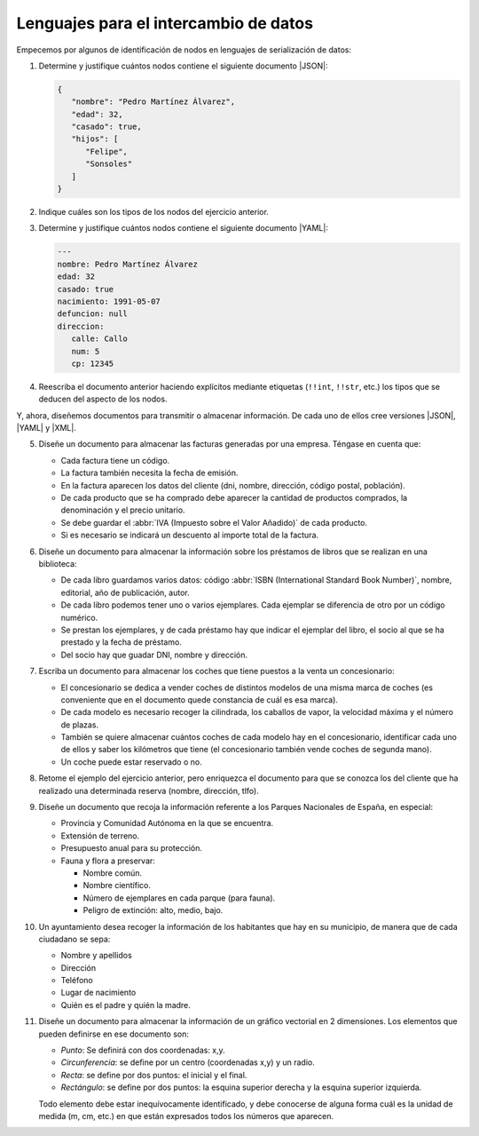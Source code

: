 .. _ej-li:

Lenguajes para el intercambio de datos
======================================

Empecemos por algunos de identificación de nodos en lenguajes de serialización
de datos:

.. _ej10-01:

#. Determine y justifique cuántos nodos contiene el siguiente documento
   |JSON|:

   .. code-block::  json

      {
         "nombre": "Pedro Martínez Álvarez",
         "edad": 32,
         "casado": true,
         "hijos": [
            "Felipe",
            "Sonsoles"
         ]
      }

#. Indique cuáles son los tipos de los nodos del ejercicio anterior.

   .. _ej10-03:

#. Determine y justifique cuántos nodos contiene el siguiente documento |YAML|:

   .. code-block:: yaml

      ---
      nombre: Pedro Martínez Álvarez
      edad: 32
      casado: true
      nacimiento: 1991-05-07
      defuncion: null
      direccion:
         calle: Callo
         num: 5
         cp: 12345

#. Reescriba el documento anterior haciendo explícitos mediante etiquetas
   (``!!int``, ``!!str``,  etc.) los tipos que se deducen del aspecto de los
   nodos.

Y, ahora, diseñemos documentos para transmitir o almacenar información. De cada
uno de ellos cree versiones |JSON|, |YAML| y |XML|.

.. _ej10-05:
.. _ej-li-doc:

5. Diseñe un documento para almacenar las facturas generadas por una empresa.
   Téngase en cuenta que:

   * Cada factura tiene un código.
   * La factura también necesita la fecha de emisión.
   * En la factura aparecen los datos del cliente (dni, nombre, dirección,
     código postal, población).
   * De cada producto que se ha comprado debe aparecer la cantidad de productos
     comprados, la denominación y el precio unitario.
   * Se debe guardar el :abbr:`IVA (Impuesto sobre el Valor Añadido)` de cada producto.
   * Si es necesario se indicará un descuento al importe total de la factura.

   .. rst-class:: sol-oculta

      | :download:`XML </99.ejercicios/soluciones/facturas/facturas.xml>`
      | :download:`JSON </99.ejercicios/soluciones/facturas/facturas.json>`
      | :download:`YAML </99.ejercicios/soluciones/facturas/facturas.yaml>`
      | :download:`DTD </99.ejercicios/soluciones/facturas/dtd/facturas.dtd>`
      | :download:`RNC </99.ejercicios/soluciones/facturas/rnc/facturas.rnc>`

#. Diseñe un documento para almacenar la información sobre los préstamos de
   libros que se realizan en una biblioteca:

   * De cada libro guardamos varios datos: código :abbr:`ISBN (International
     Standard Book Number)`, nombre, editorial, año de publicación, autor.
   * De cada libro podemos tener uno o varios ejemplares. Cada ejemplar se
     diferencia de otro por un código numérico.
   * Se prestan los ejemplares, y de cada préstamo hay que indicar el ejemplar
     del libro, el socio al que se ha prestado y la fecha de préstamo.
   * Del socio hay que guadar DNI, nombre y dirección.

   .. rst-class:: sol-oculta

      | :download:`XML </99.ejercicios/soluciones/prestamos/biblioteca.xml>`
      | :download:`JSON </99.ejercicios/soluciones/prestamos/biblioteca.json>`
      | :download:`YAML </99.ejercicios/soluciones/prestamos/biblioteca.yaml>`
      | :download:`DTD </99.ejercicios/soluciones/prestamos/dtd/biblioteca.dtd>`
      | :download:`RNC </99.ejercicios/soluciones/prestamos/rnc/biblioteca.rnc>`

#. Escriba un documento para almacenar los coches que tiene puestos a la venta
   un concesionario:

   * El concesionario se dedica a vender coches de distintos modelos de una
     misma marca de coches (es conveniente que en el documento quede constancia
     de cuál es esa marca).
   * De cada modelo es necesario recoger la cilindrada, los caballos de vapor, la
     velocidad máxima y el número de plazas.
   * También se quiere almacenar cuántos coches de cada modelo hay en el
     concesionario, identificar cada uno de ellos  y saber los kilómetros que
     tiene (el concesionario también vende coches de segunda mano).
   * Un coche puede estar reservado o no.

   .. rst-class:: sol-oculta

      | :download:`XML </99.ejercicios/soluciones/coches/concesionario.xml>`
      | :download:`JSON </99.ejercicios/soluciones/coches/concesionario.json>`
      | :download:`YAML </99.ejercicios/soluciones/coches/concesionario.yaml>`
      | :download:`DTD </99.ejercicios/soluciones/coches/dtd/concesionario.dtd>`
      | :download:`RNC </99.ejercicios/soluciones/coches/rnc/concesionario.rnc>`

#. Retome el ejemplo del ejercicio anterior, pero enriquezca el documento para
   que se conozca los del cliente que ha realizado una determinada reserva
   (nombre, dirección, tlfo).

   .. rst-class:: sol-oculta

      | :download:`XML </99.ejercicios/soluciones/cochesclientes/concesionario.xml>`
      | :download:`JSON </99.ejercicios/soluciones/cochesclientes/concesionario.json>`
      | :download:`YAML </99.ejercicios/soluciones/cochesclientes/concesionario.yaml>`
      | :download:`DTD </99.ejercicios/soluciones/cochesclientes/dtd/concesionario.dtd>`
      | :download:`RNC </99.ejercicios/soluciones/cochesclientes/rnc/concesionario.rnc>`


#. Diseñe un documento que recoja la información referente a los Parques
   Nacionales de España, en especial:

   * Provincia y Comunidad Autónoma en la que se encuentra.
   * Extensión de terreno.
   * Presupuesto anual para su protección.
   * Fauna y flora a preservar:

     - Nombre común.
     - Nombre científico.
     - Número de ejemplares en cada parque (para fauna).
     - Peligro de extinción: alto, medio, bajo.

   .. rst-class:: sol-oculta

      | :download:`XML </99.ejercicios/soluciones/parques/parques.xml>`
      | :download:`JSON </99.ejercicios/soluciones/parques/parques.json>`
      | :download:`YAML </99.ejercicios/soluciones/parques/parques.yaml>`
      | :download:`DTD </99.ejercicios/soluciones/parques/dtd/parques.dtd>`
      | :download:`RNC </99.ejercicios/soluciones/parques/rnc/parques.rnc>`

#. Un ayuntamiento desea recoger la información de los habitantes que hay en su
   municipio, de manera que de cada ciudadano se sepa:

   * Nombre y apellidos
   * Dirección
   * Teléfono
   * Lugar de nacimiento
   * Quién es el padre y quién la madre.

   .. rst-class:: sol-oculta

      | :download:`XML </99.ejercicios/soluciones/ayuntamiento/ayuntamiento.xml>`
      | :download:`JSON </99.ejercicios/soluciones/ayuntamiento/ayuntamiento.json>`
      | :download:`YAML </99.ejercicios/soluciones/ayuntamiento/ayuntamiento.yaml>`
      | :download:`DTD </99.ejercicios/soluciones/ayuntamiento/dtd/ayuntamiento.dtd>`
      | :download:`RNC </99.ejercicios/soluciones/ayuntamiento/rnc/ayuntamiento.rnc>`

#. Diseñe un documento para almacenar la información de un gráfico vectorial
   en 2 dimensiones. Los elementos que pueden definirse en ese documento son:

   - *Punto*: Se definirá con dos coordenadas: x,y.
   - *Circunferencia*: se define por un centro (coordenadas x,y) y un radio.
   - *Recta*: se define por dos puntos: el inicial y el final.
   - *Rectángulo*: se define por dos puntos: la esquina superior derecha y la
     esquina superior izquierda.

   Todo elemento debe estar inequívocamente identificado, y debe conocerse de
   alguna forma cuál es la unidad de medida (m, cm, etc.) en que están expresados
   todos los números que aparecen.

   .. rst-class:: sol-oculta

      | :download:`XML </99.ejercicios/soluciones/grafico/grafico.xml>`
      | :download:`JSON </99.ejercicios/soluciones/grafico/grafico.json>`
      | :download:`YAML </99.ejercicios/soluciones/grafico/grafico.yaml>`
      | :download:`DTD </99.ejercicios/soluciones/grafico/dtd/grafico.dtd>`
      | :download:`RNC </99.ejercicios/soluciones/grafico/rnc/grafico.rnc>`


.. |YAML| replace:: :abbr:`YAML (YAML Ain't Markup Language)`
